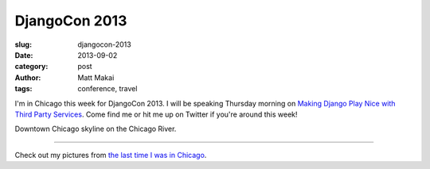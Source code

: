 DjangoCon 2013
==============

:slug: djangocon-2013
:date: 2013-09-02
:category: post
:author: Matt Makai
:tags: conference, travel

I'm in Chicago this week for DjangoCon 2013. I will be speaking Thursday 
morning on 
`Making Django Play Nice with Third Party Services <http://www.djangocon.us/schedule/presentation/47/>`_. Come find me or hit me up on Twitter if you're 
around this week!


.. image:: ../img/130902-djangocon-2013/skyline.jpg
  :alt: Chicago downtown skyline.

Downtown Chicago skyline on the Chicago River.

----

Check out my pictures from 
`the last time I was in Chicago </chicago-pictures.html>`_.

